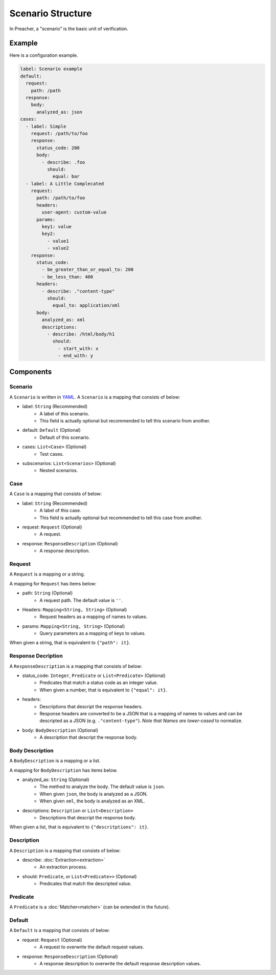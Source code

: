 Scenario Structure
==================
In Preacher, a "scenario" is the basic unit of verification.

Example
-------
Here is a configuration example.

.. code-block:: yaml

    label: Scenario example
    default:
      request:
        path: /path
      response:
        body:
          analyzed_as: json
    cases:
      - label: Simple
        request: /path/to/foo
        response:
          status_code: 200
          body:
            - describe: .foo
              should:
                equal: bar
      - label: A Little Complecated
        request:
          path: /path/to/foo
          headers:
            user-agent: custom-value
          params:
            key1: value
            key2:
              - value1
              - value2
        response:
          status_code:
            - be_greater_than_or_equal_to: 200
            - be_less_than: 400
          headers:
            - describe: ."content-type"
              should:
                equal_to: application/xml
          body:
            analyzed_as: xml
            descriptions:
              - describe: /html/body/h1
                should:
                  - start_with: x
                  - end_with: y


Components
----------

Scenario
^^^^^^^^
A ``Scenario`` is written in `YAML`_.
A ``Scenario`` is a mapping that consists of below:

- label: ``String`` (Recommended)
    - A label of this scenario.
    - This field is actually optional but recommended to tell this scenario from another.
- default: ``Default`` (Optional)
    - Default of this scenario.
- cases: ``List<Case>`` (Optional)
    - Test cases.
- subscenarios: ``List<Scenarios>`` (Optional)
    - Nested scenarios.

Case
^^^^
A ``Case`` is a mapping that consists of below:

- label: ``String`` (Recommended)
    - A label of this case.
    - This field is actually optional but recommended to tell this case from another.
- request: ``Request`` (Optional)
    - A request.
- response: ``ResponseDescription`` (Optional)
    - A response description.

Request
^^^^^^^
A ``Request`` is a mapping or a string.

A mapping for ``Request`` has items below:

- path: ``String`` (Optional)
    - A request path. The default value is ``''``.
- Headers: ``Mapping<String, String>`` (Optional)
    - Request headers as a mapping of names to values.
- params: ``Mapping<String, String>`` (Optional)
    - Query parameters as a mapping of keys to values.

When given a string, that is equivalent to ``{"path": it}``.

Response Decription
^^^^^^^^^^^^^^^^^^^
A ``ResponseDescription`` is a mapping that consists of below:

- status_code: ``Integer``, ``Predicate`` or ``List<Predicate>`` (Optional)
    - Predicates that match a status code as an integer value.
    - When given a number, that is equivalent to ``{"equal": it}``.
- headers:
    - Descriptions that descript the response headers.
    - Response headers are converted to be a JSON
      that is a mapping of names to values
      and can be descripted as a JSON (e.g. ``."content-type"``).
      *Note that Names are lower-cased* to normalize.
- body: ``BodyDescription`` (Optional)
    - A description that descript the response body.

Body Description
^^^^^^^^^^^^^^^^
A ``BodyDescription`` is a mapping or a list.

A mapping for ``BodyDescription`` has items below.

- analyzed_as: ``String`` (Optional)
    - The method to analyze the body. The default value is ``json``.
    - When given ``json``, the body is analyzed as a JSON.
    - When given ``xml``, the body is analyzed as an XML.
- descriptions: ``Description`` or ``List<Description>``
    - Descriptions that descript the response body.

When given a list, that is equivalent to ``{"descritptions": it}``.

Description
^^^^^^^^^^^
A ``Description`` is a mapping that consists of below:

- describe: :doc:`Extraction<extraction>`
    - An extraction process.
- should: ``Predicate``, or ``List<Predicate>>`` (Optional)
    - Predicates that match the descripted value.

Predicate
^^^^^^^^^
A ``Predicate`` is a :doc:`Matcher<matcher>` (can be extended in the future).

Default
^^^^^^^
A ``Default`` is a mapping that consists of below:

- request: ``Request`` (Optional)
    - A request to overwrite the default request values.
- response: ``ResponseDescription`` (Optional)
    - A response description to overwrite the default response description values.

.. _YAML: https://yaml.org/
.. _jq: https://stedolan.github.io/jq/
